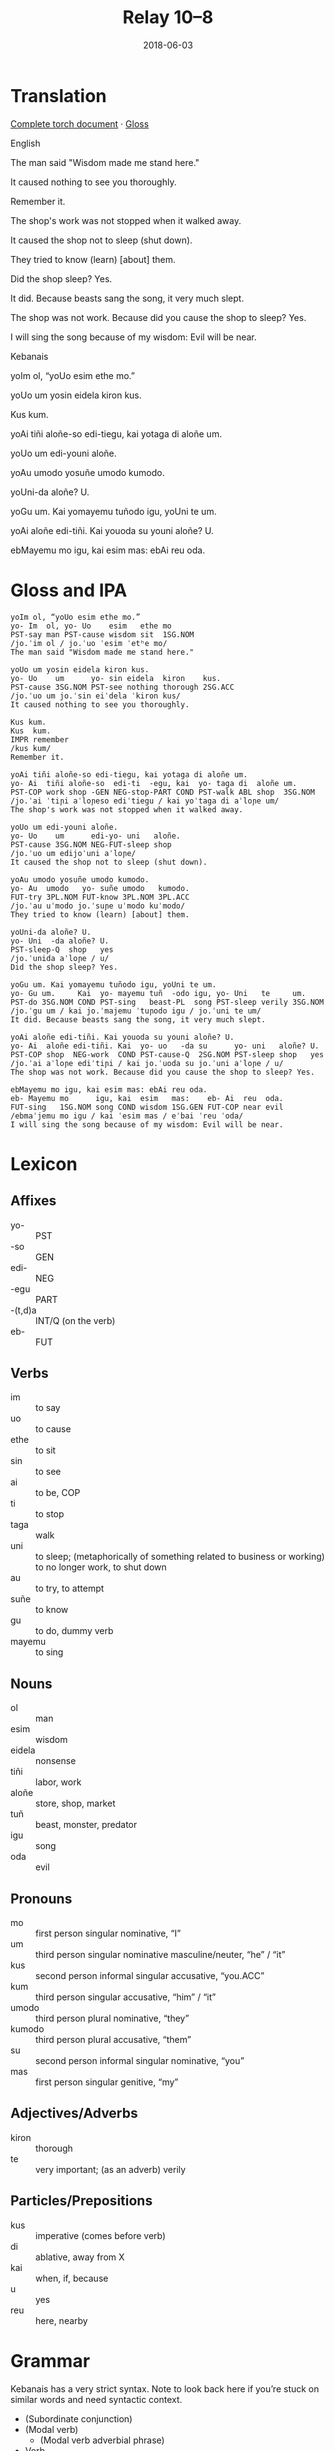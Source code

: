 #+Title: Relay 10–8
#+Date: 2018-06-03
#+HTML_LINK_UP: index.html
#+HTML_LINK_HOME: ../index.html
#+HTML_HEAD_EXTRA: <link rel="stylesheet" href="../../global/Default.css"/>
#+HTML_HEAD_EXTRA: <link rel="stylesheet" href="../../global/org.css"/>
#+HTML_HEAD_EXTRA: <link rel="stylesheet" href="../relay.css"/>
#+OPTIONS: title:nil

* Translation
#+BEGIN_short-relay

#+BEGIN_detail-link
[[https://docs.google.com/document/d/1HpiN1JhlAijYHP206qWOixZJENVq2zKNvqxRhEzjnWg][Complete torch document]] · [[file:08-neo.txt][Gloss]]
#+END_detail-link

#+BEGIN_natlang-name
English
#+END_natlang-name

#+BEGIN_natlang-text
The man said "Wisdom made me stand here."

It caused nothing to see you thoroughly.

Remember it.

The shop's work was not stopped when it walked away.

It caused the shop not to sleep (shut down).

They tried to know (learn) [about] them.

Did the shop sleep? Yes.

It did. Because beasts sang the song, it very much slept.

The shop was not work. Because did you cause the shop to sleep? Yes.

I will sing the song because of my wisdom: Evil will be near.
#+END_natlang-text

#+BEGIN_conlang-name
Kebanais
#+END_conlang-name

#+BEGIN_conlang-text
yoIm ol, “yoUo esim ethe mo.”

yoUo um yosin eidela kiron kus.

Kus kum.

yoAi tiñi aloñe-so edi-tiegu, kai yotaga di aloñe um.

yoUo um edi-youni aloñe.

yoAu umodo yosuñe umodo kumodo.

yoUni-da aloñe? U.

yoGu um. Kai yomayemu tuñodo igu, yoUni te um.

yoAi aloñe edi-tiñi. Kai youoda su youni aloñe? U.

ebMayemu mo igu, kai esim mas: ebAi reu oda.
#+END_conlang-text

#+END_short-relay

* Gloss and IPA
#+BEGIN_EXAMPLE
yoIm ol, “yoUo esim ethe mo.”
yo- Im  ol, yo- Uo    esim   ethe mo
PST-say man PST-cause wisdom sit  1SG.NOM
/jo.ˈim ol / jo.ˈuo ˈesim ˈetʰe mo/
The man said "Wisdom made me stand here."

yoUo um yosin eidela kiron kus.
yo- Uo    um      yo- sin eidela  kiron    kus.
PST-cause 3SG.NOM PST-see nothing thorough 2SG.ACC
/jo.ˈuo um jo.ˈsin eiˈdela ˈkiron kus/
It caused nothing to see you thoroughly.

Kus kum.
Kus  kum.
IMPR remember
/kus kum/
Remember it.

yoAi tiñi aloñe-so edi-tiegu, kai yotaga di aloñe um.
yo- Ai  tiñi aloñe-so  edi-ti  -egu, kai  yo- taga di  aloñe um.
PST-COP work shop -GEN NEG-stop-PART COND PST-walk ABL shop  3SG.NOM
/jo.ˈai ˈtiɲi aˈloɲeso ediˈtiegu / kai yoˈtaga di aˈloɲe um/
The shop's work was not stopped when it walked away.

yoUo um edi-youni aloñe.
yo- Uo    um      edi-yo- uni   aloñe.
PST-cause 3SG.NOM NEG-FUT-sleep shop
/jo.ˈuo um edijoˈuni aˈloɲe/
It caused the shop not to sleep (shut down).

yoAu umodo yosuñe umodo kumodo.
yo- Au  umodo   yo- suñe umodo   kumodo.
FUT-try 3PL.NOM FUT-know 3PL.NOM 3PL.ACC
/jo.ˈau uˈmodo jo.ˈsuɲe uˈmodo kuˈmodo/
They tried to know (learn) [about] them.

yoUni-da aloñe? U.
yo- Uni  -da aloñe? U.
PST-sleep-Q  shop   yes
/jo.ˈunida aˈloɲe / u/
Did the shop sleep? Yes.

yoGu um. Kai yomayemu tuñodo igu, yoUni te um.
yo- Gu um.     Kai  yo- mayemu tuñ  -odo igu, yo- Uni   te     um.
PST-do 3SG.NOM COND PST-sing   beast-PL  song PST-sleep verily 3SG.NOM
/jo.ˈgu um / kai jo.ˈmajemu ˈtuɲodo igu / jo.ˈuni te um/
It did. Because beasts sang the song, it very much slept.

yoAi aloñe edi-tiñi. Kai youoda su youni aloñe? U.
yo- Ai  aloñe edi-tiñi. Kai  yo- uo   -da su      yo- uni   aloñe? U.
PST-COP shop  NEG-work  COND PST-cause-Q  2SG.NOM PST-sleep shop   yes
/jo.ˈai aˈloɲe ediˈtiɲi / kai jo.ˈuoda su jo.ˈuni aˈloɲe / u/
The shop was not work. Because did you cause the shop to sleep? Yes.

ebMayemu mo igu, kai esim mas: ebAi reu oda.
eb- Mayemu mo      igu, kai  esim   mas:    eb- Ai  reu  oda.
FUT-sing   1SG.NOM song COND wisdom 1SG.GEN FUT-COP near evil
/ebmaˈjemu mo igu / kai ˈesim mas / eˈbai ˈreu ˈoda/
I will sing the song because of my wisdom: Evil will be near.
#+END_EXAMPLE

* Lexicon
** Affixes
#+ATTR_HTML: :class vocablist
- yo- :: PST
- -so :: GEN
- edi- :: NEG
- -egu :: PART
- -(t,d)a :: INT/Q (on the verb)
- eb- :: FUT

** Verbs
#+ATTR_HTML: :class vocablist
- im :: to say
- uo :: to cause
- ethe :: to sit
- sin :: to see
- ai :: to be, COP
- ti :: to stop
- taga :: walk
- uni :: to sleep; (metaphorically of something related to business or working) to no longer work, to shut down
- au :: to try, to attempt
- suñe :: to know
- gu :: to do, dummy verb
- mayemu :: to sing

** Nouns
#+ATTR_HTML: :class vocablist
- ol :: man
- esim :: wisdom
- eidela :: nonsense
- tiñi :: labor, work
- aloñe :: store, shop, market
- tuñ :: beast, monster, predator
- igu :: song
- oda :: evil

** Pronouns
#+ATTR_HTML: :class vocablist
- mo :: first person singular nominative, “I”
- um :: third person singular nominative masculine/neuter, “he” / “it”
- kus :: second person informal singular accusative, “you.ACC”
- kum :: third person singular accusative, “him” / “it”
- umodo :: third person plural nominative, “they”
- kumodo :: third person plural accusative, “them”
- su :: second person informal singular nominative, “you”
- mas :: first person singular genitive, “my”

** Adjectives/Adverbs
#+ATTR_HTML: :class vocablist
- kiron :: thorough
- te :: very important; (as an adverb) verily

** Particles/Prepositions
#+ATTR_HTML: :class vocablist
- kus :: imperative (comes before verb)
- di :: ablative, away from X
- kai :: when, if, because
- u :: yes
- reu :: here, nearby

* Grammar
Kebanais has a very strict syntax. Note to look back here if you’re stuck on similar words and need syntactic context.

- (Subordinate conjunction)
- (Modal verb)
  - (Modal verb adverbial phrase)
- Verb
  - (Main verb adverbial phrase)
- Subject
  - (Subject adjectival phrase)
- (Indirect object)
  - (Indirect object adjectival phrase)
- (Object)
  - (Direct object adjectival phrase)

* Navigation
:PROPERTIES:
:HTML_CONTAINER: footer
:UNNUMBERED: t
:END:

#+BEGIN_EXPORT html
<nav class="linkset">
  <div id="this">
    <div id="sec"><strong>10</strong> Relay</div>
    <div id="chapB"></div>
    <div id="chapA">Part <strong>8</strong></div>
  </div>
  <a href="07-sincy.html" id="prev" rel="prev">Previous</a>
  <a href="09-mareck.html" id="next" rel="next">Next</a>
</nav>
#+END_EXPORT


